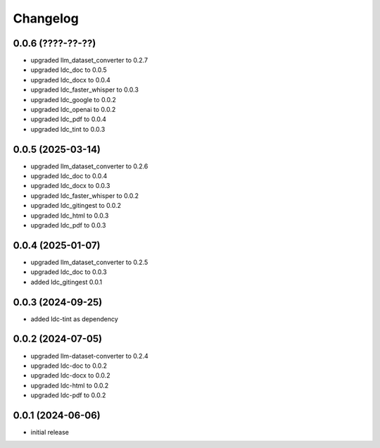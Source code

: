 Changelog
=========

0.0.6 (????-??-??)
------------------

- upgraded llm_dataset_converter to 0.2.7
- upgraded ldc_doc to 0.0.5
- upgraded ldc_docx to 0.0.4
- upgraded ldc_faster_whisper to 0.0.3
- upgraded ldc_google to 0.0.2
- upgraded ldc_openai to 0.0.2
- upgraded ldc_pdf to 0.0.4
- upgraded ldc_tint to 0.0.3


0.0.5 (2025-03-14)
------------------

- upgraded llm_dataset_converter to 0.2.6
- upgraded ldc_doc to 0.0.4
- upgraded ldc_docx to 0.0.3
- upgraded ldc_faster_whisper to 0.0.2
- upgraded ldc_gitingest to 0.0.2
- upgraded ldc_html to 0.0.3
- upgraded ldc_pdf to 0.0.3


0.0.4 (2025-01-07)
------------------

- upgraded llm_dataset_converter to 0.2.5
- upgraded ldc_doc to 0.0.3
- added ldc_gitingest 0.0.1


0.0.3 (2024-09-25)
------------------

- added ldc-tint as dependency


0.0.2 (2024-07-05)
------------------

- upgraded llm-dataset-converter to 0.2.4
- upgraded ldc-doc to 0.0.2
- upgraded ldc-docx to 0.0.2
- upgraded ldc-html to 0.0.2
- upgraded ldc-pdf to 0.0.2


0.0.1 (2024-06-06)
------------------

- initial release

